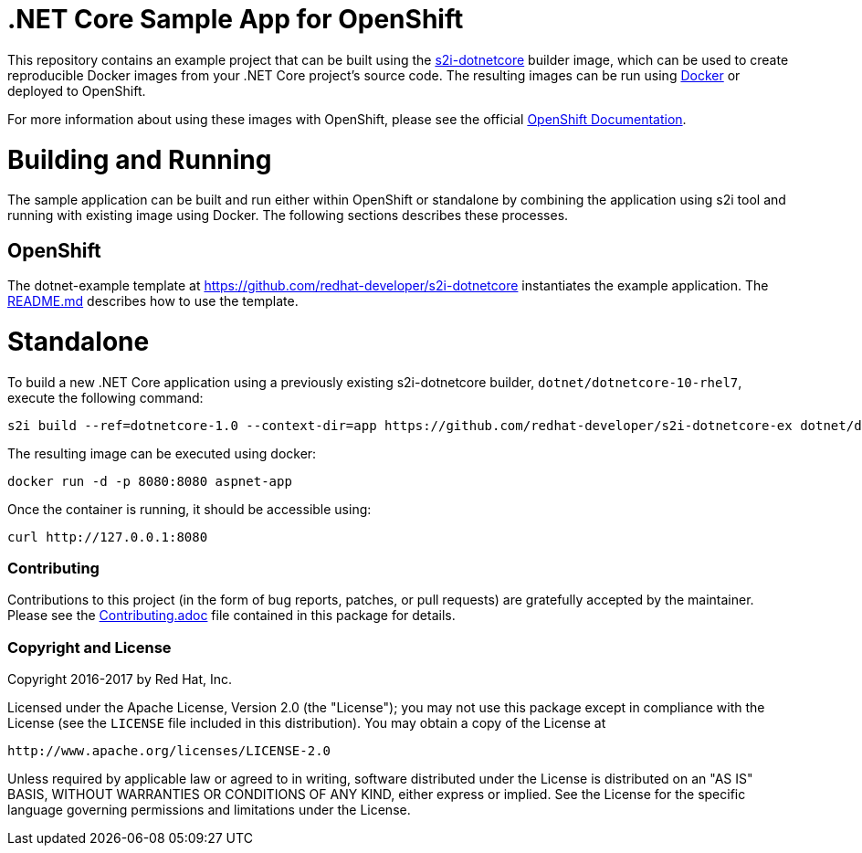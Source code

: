 [[s2i-aspnet-example]]
= .NET Core Sample App for OpenShift

This repository contains an example project that can be built using the
https://github.com/redhat-developer/s2i-dotnetcore[s2i-dotnetcore] builder
image, which can be used to create reproducible Docker images from your .NET
Core project's source code. The resulting images can be run using
https://docker.com[Docker] or deployed to OpenShift.

For more information about using these images with OpenShift, please see
the official
https://docs.openshift.com/enterprise/latest/using_images/s2i_images/dot_net_core.html[OpenShift
Documentation].

= Building and Running 

The sample application can be built and run either within OpenShift or
standalone by combining the application using s2i tool and running with
existing image using Docker. The following sections describes these processes.

== OpenShift

The dotnet-example template at https://github.com/redhat-developer/s2i-dotnetcore instantiates the example application.
The https://github.com/redhat-developer/s2i-dotnetcore/blob/master/README.md[README.md] describes how to use the template.

# Standalone

To build a new .NET Core application using a previously existing s2i-dotnetcore
builder, `dotnet/dotnetcore-10-rhel7`, execute the following command:

[source]
----
s2i build --ref=dotnetcore-1.0 --context-dir=app https://github.com/redhat-developer/s2i-dotnetcore-ex dotnet/dotnetcore-10-rhel7 aspnet-app
----

The resulting image can be executed using docker:

[source]
----
docker run -d -p 8080:8080 aspnet-app
----

Once the container is running, it should be accessible using:

[source]
----
curl http://127.0.0.1:8080
----

[[contributing]]
Contributing
~~~~~~~~~~~~

Contributions to this project (in the form of bug reports, patches, or pull
requests) are gratefully accepted by the maintainer.  Please see the
link:Contributing.adoc[Contributing.adoc] file contained in this package
for details.

[[copyright-license]]
Copyright and License
~~~~~~~~~~~~~~~~~~~~~

Copyright 2016-2017 by Red Hat, Inc.

Licensed under the Apache License, Version 2.0 (the "License"); you may not
use this package except in compliance with the License (see the `LICENSE` file
included in this distribution). You may obtain a copy of the License at

   http://www.apache.org/licenses/LICENSE-2.0

Unless required by applicable law or agreed to in writing, software
distributed under the License is distributed on an "AS IS" BASIS, WITHOUT
WARRANTIES OR CONDITIONS OF ANY KIND, either express or implied. See the
License for the specific language governing permissions and limitations under
the License.
